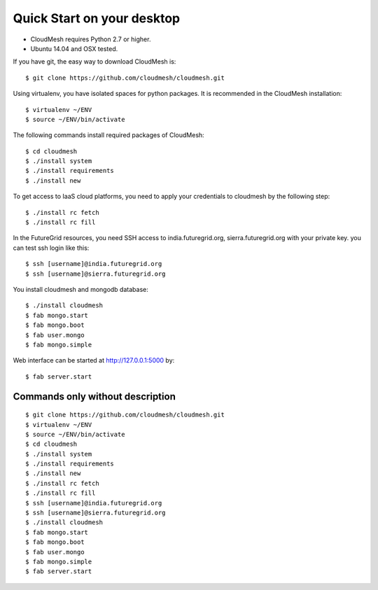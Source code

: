 Quick Start on your desktop
============================

- CloudMesh requires Python 2.7 or higher.
- Ubuntu 14.04 and OSX tested.

If you have git, the easy way to download CloudMesh is::
   
  $ git clone https://github.com/cloudmesh/cloudmesh.git

Using virtualenv, you have isolated spaces for python packages.
It is recommended in the CloudMesh installation::

  $ virtualenv ~/ENV
  $ source ~/ENV/bin/activate

The following commands install required packages of CloudMesh::

  $ cd cloudmesh
  $ ./install system
  $ ./install requirements
  $ ./install new

To get access to IaaS cloud platforms, you need to apply your credentials to
cloudmesh by the following step::
  $ ./install rc fetch
  $ ./install rc fill

In the FutureGrid resources, you need SSH access to india.futuregrid.org,
sierra.futuregrid.org with your private key. you can test ssh login like this::

  $ ssh [username]@india.futuregrid.org
  $ ssh [username]@sierra.futuregrid.org


You install cloudmesh and mongodb database::

  $ ./install cloudmesh
  $ fab mongo.start
  $ fab mongo.boot
  $ fab user.mongo
  $ fab mongo.simple

Web interface can be started at http://127.0.0.1:5000 by::

  $ fab server.start

Commands only without description
---------------------------------

::

  $ git clone https://github.com/cloudmesh/cloudmesh.git
  $ virtualenv ~/ENV
  $ source ~/ENV/bin/activate
  $ cd cloudmesh
  $ ./install system
  $ ./install requirements
  $ ./install new
  $ ./install rc fetch
  $ ./install rc fill
  $ ssh [username]@india.futuregrid.org
  $ ssh [username]@sierra.futuregrid.org
  $ ./install cloudmesh
  $ fab mongo.start
  $ fab mongo.boot
  $ fab user.mongo
  $ fab mongo.simple
  $ fab server.start

